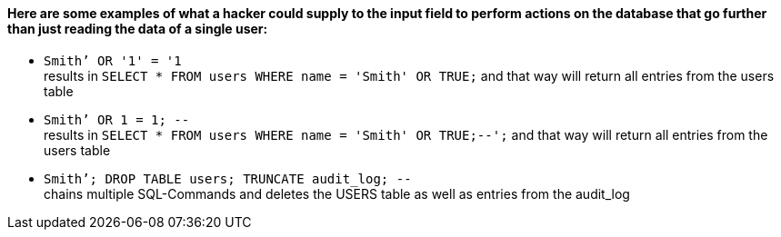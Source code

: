 {nbsp} +

==== Here are some examples of what a hacker could supply to the input field to perform actions on the database that go further than just reading the data of a single user:

* `+Smith’ OR '1' = '1+` +
results in `+SELECT * FROM users WHERE name = 'Smith' OR TRUE;+` and that way will return all entries from the users table
* `+Smith’ OR 1 = 1; --+` +
results in `+SELECT * FROM users WHERE name = 'Smith' OR TRUE;--';+` and that way will return all entries from the users table
* `+Smith’; DROP TABLE users; TRUNCATE audit_log; --+` +
chains multiple SQL-Commands and deletes the USERS table as well as entries from the audit_log
